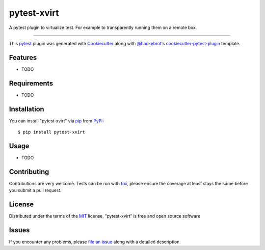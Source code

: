 ============
pytest-xvirt
============

.. image:: https://img.shields.io/pypi/v/pytest-xvirt.svg
    :target: https://pypi.org/project/pytest-xvirt
    :alt: PyPI version

.. image:: https://img.shields.io/pypi/pyversions/pytest-xvirt.svg
    :target: https://pypi.org/project/pytest-xvirt
    :alt: Python versions

.. image:: https://ci.appveyor.com/api/projects/status/github/www-py/pytest-xvirt?branch=master
    :target: https://ci.appveyor.com/project/www-py/pytest-xvirt/branch/master
    :alt: See Build Status on AppVeyor

A pytest plugin to virtualize test. For example to transparently running them on a remote box.

----

This `pytest`_ plugin was generated with `Cookiecutter`_ along with `@hackebrot`_'s `cookiecutter-pytest-plugin`_ template.


Features
--------

* TODO


Requirements
------------

* TODO


Installation
------------

You can install "pytest-xvirt" via `pip`_ from `PyPI`_::

    $ pip install pytest-xvirt


Usage
-----

* TODO

Contributing
------------
Contributions are very welcome. Tests can be run with `tox`_, please ensure
the coverage at least stays the same before you submit a pull request.

License
-------

Distributed under the terms of the `MIT`_ license, "pytest-xvirt" is free and open source software


Issues
------

If you encounter any problems, please `file an issue`_ along with a detailed description.

.. _`Cookiecutter`: https://github.com/audreyr/cookiecutter
.. _`@hackebrot`: https://github.com/hackebrot
.. _`MIT`: http://opensource.org/licenses/MIT
.. _`BSD-3`: http://opensource.org/licenses/BSD-3-Clause
.. _`GNU GPL v3.0`: http://www.gnu.org/licenses/gpl-3.0.txt
.. _`Apache Software License 2.0`: http://www.apache.org/licenses/LICENSE-2.0
.. _`cookiecutter-pytest-plugin`: https://github.com/pytest-dev/cookiecutter-pytest-plugin
.. _`file an issue`: https://github.com/www-py/pytest-xvirt/issues
.. _`pytest`: https://github.com/pytest-dev/pytest
.. _`tox`: https://tox.readthedocs.io/en/latest/
.. _`pip`: https://pypi.org/project/pip/
.. _`PyPI`: https://pypi.org/project
